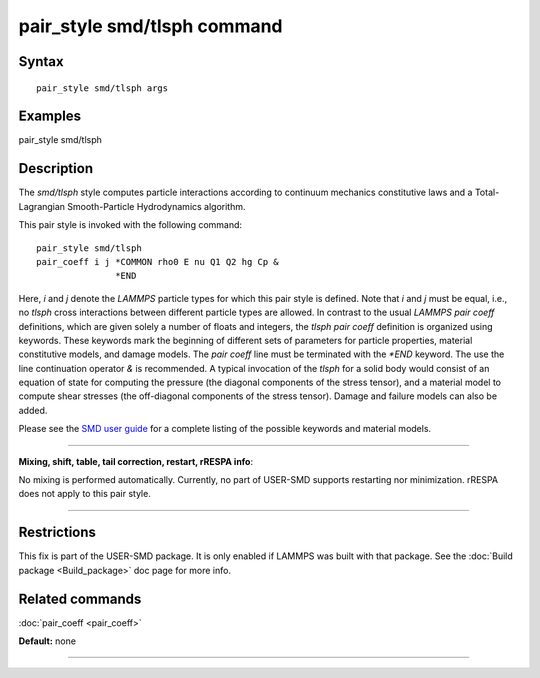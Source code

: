 .. index:: pair\_style smd/tlsph

pair\_style smd/tlsph command
=============================

Syntax
""""""


.. parsed-literal::

   pair_style smd/tlsph args

Examples
""""""""

pair\_style smd/tlsph

Description
"""""""""""

The *smd/tlsph* style computes particle interactions according to
continuum mechanics constitutive laws and a Total-Lagrangian
Smooth-Particle Hydrodynamics algorithm.

This pair style is invoked with the following command:


.. parsed-literal::

   pair_style smd/tlsph
   pair_coeff i j \*COMMON rho0 E nu Q1 Q2 hg Cp &
                  \*END

Here, *i* and *j* denote the *LAMMPS* particle types for which this
pair style is defined. Note that *i* and *j* must be equal, i.e., no
*tlsph* cross interactions between different particle types are
allowed.  In contrast to the usual *LAMMPS* *pair coeff* definitions,
which are given solely a number of floats and integers, the *tlsph*
*pair coeff* definition is organized using keywords. These keywords
mark the beginning of different sets of parameters for particle
properties, material constitutive models, and damage models. The *pair
coeff* line must be terminated with the *\*END* keyword. The use the
line continuation operator *&* is recommended. A typical invocation of
the *tlsph* for a solid body would consist of an equation of state for
computing the pressure (the diagonal components of the stress tensor),
and a material model to compute shear stresses (the off-diagonal
components of the stress tensor). Damage and failure models can also
be added.

Please see the `SMD user guide <PDF/SMD_LAMMPS_userguide.pdf>`_ for a
complete listing of the possible keywords and material models.


----------


**Mixing, shift, table, tail correction, restart, rRESPA info**\ :

No mixing is performed automatically.  Currently, no part of USER-SMD
supports restarting nor minimization.  rRESPA does not apply to this
pair style.


----------


Restrictions
""""""""""""


This fix is part of the USER-SMD package.  It is only enabled if
LAMMPS was built with that package.  See the :doc:`Build package <Build_package>` doc page for more info.

Related commands
""""""""""""""""

:doc:`pair_coeff <pair_coeff>`

**Default:** none


----------



.. _lws: http://lammps.sandia.gov
.. _ld: Manual.html
.. _lc: Commands_all.html
